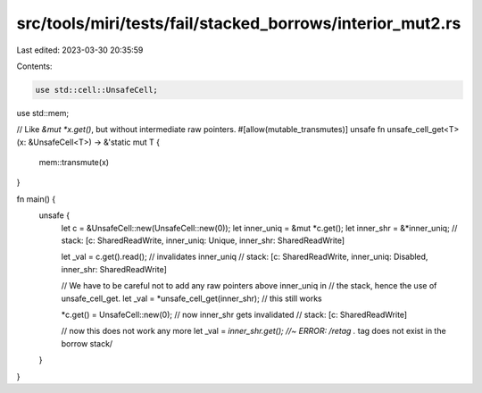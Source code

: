 src/tools/miri/tests/fail/stacked_borrows/interior_mut2.rs
==========================================================

Last edited: 2023-03-30 20:35:59

Contents:

.. code-block:: rs

    use std::cell::UnsafeCell;
use std::mem;

// Like `&mut *x.get()`, but without intermediate raw pointers.
#[allow(mutable_transmutes)]
unsafe fn unsafe_cell_get<T>(x: &UnsafeCell<T>) -> &'static mut T {
    mem::transmute(x)
}

fn main() {
    unsafe {
        let c = &UnsafeCell::new(UnsafeCell::new(0));
        let inner_uniq = &mut *c.get();
        let inner_shr = &*inner_uniq;
        // stack: [c: SharedReadWrite, inner_uniq: Unique, inner_shr: SharedReadWrite]

        let _val = c.get().read(); // invalidates inner_uniq
        // stack: [c: SharedReadWrite, inner_uniq: Disabled, inner_shr: SharedReadWrite]

        // We have to be careful not to add any raw pointers above inner_uniq in
        // the stack, hence the use of unsafe_cell_get.
        let _val = *unsafe_cell_get(inner_shr); // this still works

        *c.get() = UnsafeCell::new(0); // now inner_shr gets invalidated
        // stack: [c: SharedReadWrite]

        // now this does not work any more
        let _val = *inner_shr.get(); //~ ERROR: /retag .* tag does not exist in the borrow stack/
    }
}


